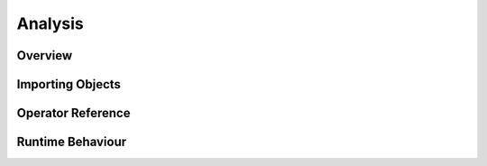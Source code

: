 ==================================================
Analysis
==================================================

Overview
--------

Importing Objects
-----------------

Operator Reference
------------------

Runtime Behaviour
-----------------


